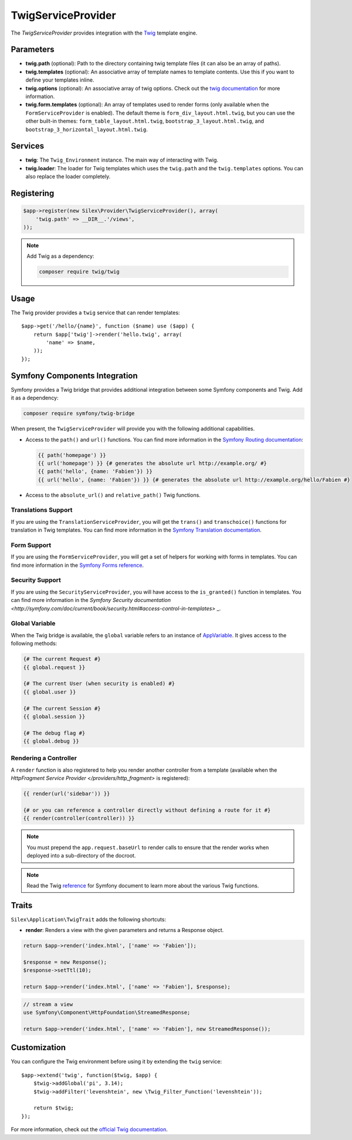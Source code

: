 TwigServiceProvider
===================

The *TwigServiceProvider* provides integration with the `Twig
<http://twig.sensiolabs.org/>`_ template engine.

Parameters
----------

* **twig.path** (optional): Path to the directory containing twig template
  files (it can also be an array of paths).

* **twig.templates** (optional): An associative array of template names to
  template contents. Use this if you want to define your templates inline.

* **twig.options** (optional): An associative array of twig
  options. Check out the `twig documentation <http://twig.sensiolabs.org/doc/api.html#environment-options>`_
  for more information.

* **twig.form.templates** (optional): An array of templates used to render
  forms (only available when the ``FormServiceProvider`` is enabled). The
  default theme is ``form_div_layout.html.twig``, but you can use the other
  built-in themes: ``form_table_layout.html.twig``,
  ``bootstrap_3_layout.html.twig``, and
  ``bootstrap_3_horizontal_layout.html.twig``.

Services
--------

* **twig**: The ``Twig_Environment`` instance. The main way of
  interacting with Twig.

* **twig.loader**: The loader for Twig templates which uses the ``twig.path``
  and the ``twig.templates`` options. You can also replace the loader
  completely.

Registering
-----------

.. code-block:: php

    $app->register(new Silex\Provider\TwigServiceProvider(), array(
        'twig.path' => __DIR__.'/views',
    ));

.. note::

    Add Twig as a dependency:

    .. code-block:: bash

        composer require twig/twig

Usage
-----

The Twig provider provides a ``twig`` service that can render templates::

    $app->get('/hello/{name}', function ($name) use ($app) {
        return $app['twig']->render('hello.twig', array(
            'name' => $name,
        ));
    });

Symfony Components Integration
------------------------------

Symfony provides a Twig bridge that provides additional integration between
some Symfony components and Twig. Add it as a dependency:

.. code-block:: bash

    composer require symfony/twig-bridge

When present, the ``TwigServiceProvider`` will provide you with the following
additional capabilities.

* Access to the ``path()`` and ``url()`` functions. You can find more
  information in the `Symfony Routing documentation
  <http://symfony.com/doc/current/book/routing.html#generating-urls-from-a-template>`_:

  .. code-block:: jinja
  
      {{ path('homepage') }}
      {{ url('homepage') }} {# generates the absolute url http://example.org/ #}
      {{ path('hello', {name: 'Fabien'}) }}
      {{ url('hello', {name: 'Fabien'}) }} {# generates the absolute url http://example.org/hello/Fabien #}

* Access to the ``absolute_url()`` and ``relative_path()`` Twig functions.

Translations Support
~~~~~~~~~~~~~~~~~~~~

If you are using the ``TranslationServiceProvider``, you will get the
``trans()`` and ``transchoice()`` functions for translation in Twig templates.
You can find more information in the `Symfony Translation documentation
<http://symfony.com/doc/current/book/translation.html#twig-templates>`_.

Form Support
~~~~~~~~~~~~

If you are using the ``FormServiceProvider``, you will get a set of helpers for
working with forms in templates. You can find more information in the `Symfony
Forms reference
<http://symfony.com/doc/current/reference/forms/twig_reference.html>`_.

Security Support
~~~~~~~~~~~~~~~~

If you are using the ``SecurityServiceProvider``, you will have access to the
``is_granted()`` function in templates. You can find more information in the
`Symfony Security documentation
<http://symfony.com/doc/current/book/security.html#access-control-in-templates>`
_.

Global Variable
~~~~~~~~~~~~~~~

When the Twig bridge is available, the ``global`` variable refers to an
instance of `AppVariable <http://api.symfony.com/master/Symfony/Bridge/Twig/AppVariable.html>`_.
It gives access to the following methods:

.. code-block:: jinja

    {# The current Request #}
    {{ global.request }}

    {# The current User (when security is enabled) #}
    {{ global.user }}

    {# The current Session #}
    {{ global.session }}

    {# The debug flag #}
    {{ global.debug }}

Rendering a Controller
~~~~~~~~~~~~~~~~~~~~~~

A ``render`` function is also registered to help you render another controller
from a template (available when the `HttpFragment Service Provider </providers/http_fragment>`
is registered):

.. code-block:: jinja

    {{ render(url('sidebar')) }}

    {# or you can reference a controller directly without defining a route for it #}
    {{ render(controller(controller)) }}

.. note::

    You must prepend the ``app.request.baseUrl`` to render calls to ensure
    that the render works when deployed into a sub-directory of the docroot.

.. note::

    Read the Twig `reference`_ for Symfony document to learn more about the
    various Twig functions.

Traits
------

``Silex\Application\TwigTrait`` adds the following shortcuts:

* **render**: Renders a view with the given parameters and returns a Response
  object.

.. code-block:: php

    return $app->render('index.html', ['name' => 'Fabien']);

    $response = new Response();
    $response->setTtl(10);

    return $app->render('index.html', ['name' => 'Fabien'], $response);

.. code-block:: php

    // stream a view
    use Symfony\Component\HttpFoundation\StreamedResponse;

    return $app->render('index.html', ['name' => 'Fabien'], new StreamedResponse());

Customization
-------------

You can configure the Twig environment before using it by extending the
``twig`` service::

    $app->extend('twig', function($twig, $app) {
        $twig->addGlobal('pi', 3.14);
        $twig->addFilter('levenshtein', new \Twig_Filter_Function('levenshtein'));

        return $twig;
    });

For more information, check out the `official Twig documentation
<http://twig.sensiolabs.org>`_.

.. _reference: https://symfony.com/doc/current/reference/twig_reference.html#controller
